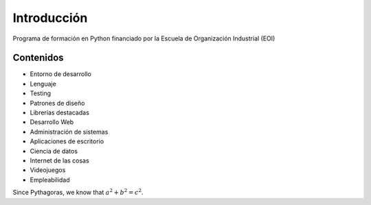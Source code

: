 Introducción
---------------

Programa de formación en Python financiado por la Escuela de Organización Industrial (EOI)


Contenidos
^^^^^^^^^^^^^^
- Entorno de desarrollo
- Lenguaje
- Testing
- Patrones de diseño
- Librerías destacadas
- Desarrollo Web
- Administración de sistemas
- Aplicaciones de escritorio
- Ciencia de datos
- Internet de las cosas
- Videojuegos
- Empleabilidad

Since Pythagoras, we know that :math:`a^2 + b^2 = c^2`.
